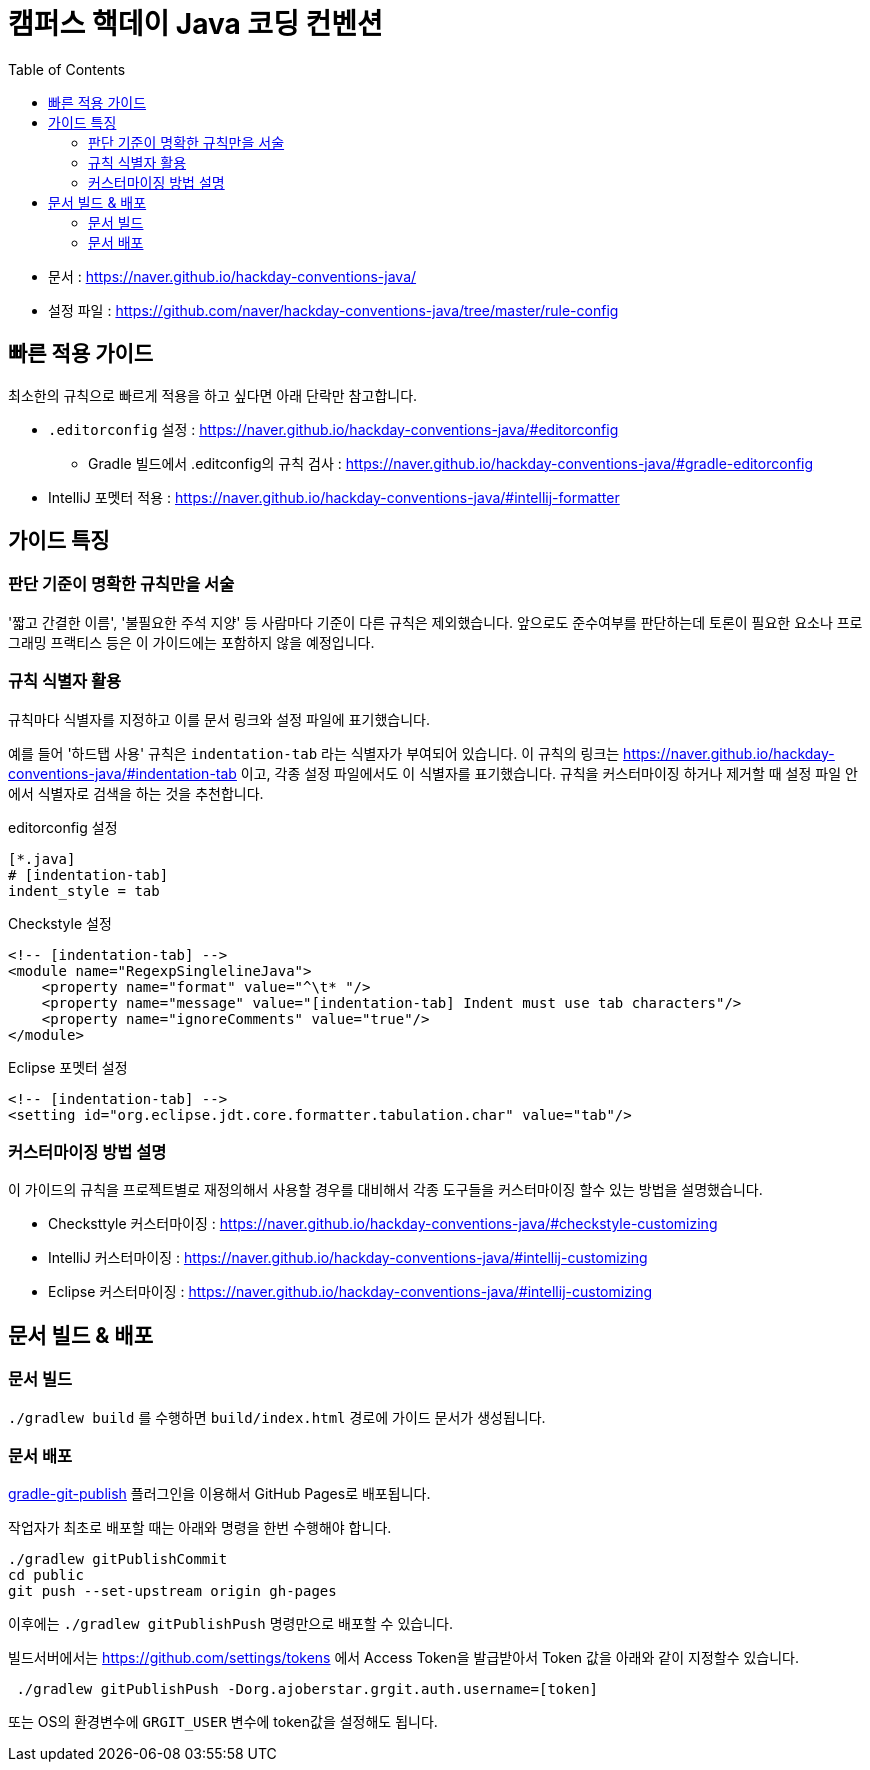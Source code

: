 = 캠퍼스 핵데이 Java 코딩 컨벤션
:toc:

* 문서 : https://naver.github.io/hackday-conventions-java/
* 설정 파일 : https://github.com/naver/hackday-conventions-java/tree/master/rule-config

== 빠른 적용 가이드
최소한의 규칙으로 빠르게 적용을 하고 싶다면 아래 단락만 참고합니다.

* `.editorconfig` 설정 : https://naver.github.io/hackday-conventions-java/#editorconfig
** Gradle 빌드에서 .editconfig의 규칙 검사 : https://naver.github.io/hackday-conventions-java/#gradle-editorconfig
* IntelliJ 포멧터 적용 : https://naver.github.io/hackday-conventions-java/#intellij-formatter

== 가이드 특징

=== 판단 기준이 명확한 규칙만을 서술
'짧고 간결한 이름', '불필요한 주석 지양' 등 사람마다 기준이 다른 규칙은 제외했습니다.
앞으로도 준수여부를 판단하는데 토론이 필요한 요소나 프로그래밍 프랙티스 등은 이 가이드에는 포함하지 않을 예정입니다.

=== 규칙 식별자 활용
규칙마다 식별자를 지정하고 이를 문서 링크와 설정 파일에 표기했습니다.

예를 들어 '하드탭 사용' 규칙은 `indentation-tab` 라는 식별자가 부여되어 있습니다.
이 규칙의 링크는 https://naver.github.io/hackday-conventions-java/#indentation-tab 이고, 각종 설정 파일에서도 이 식별자를 표기했습니다.
규칙을 커스터마이징 하거나 제거할 때 설정 파일 안에서 식별자로 검색을 하는 것을 추천합니다.

[source,properties]
.editorconfig 설정
----
[*.java]
# [indentation-tab]
indent_style = tab
----

[source,xml]
.Checkstyle 설정
----
<!-- [indentation-tab] -->
<module name="RegexpSinglelineJava">
    <property name="format" value="^\t* "/>
    <property name="message" value="[indentation-tab] Indent must use tab characters"/>
    <property name="ignoreComments" value="true"/>
</module>
----

[source,xml]
.Eclipse 포멧터 설정
----
<!-- [indentation-tab] -->
<setting id="org.eclipse.jdt.core.formatter.tabulation.char" value="tab"/>
----

=== 커스터마이징 방법 설명
이 가이드의 규칙을 프로젝트별로 재정의해서 사용할 경우를 대비해서 각종 도구들을 커스터마이징 할수 있는 방법을 설명했습니다.

* Checksttyle 커스터마이징 : https://naver.github.io/hackday-conventions-java/#checkstyle-customizing
* IntelliJ 커스터마이징 : https://naver.github.io/hackday-conventions-java/#intellij-customizing
* Eclipse 커스터마이징 : https://naver.github.io/hackday-conventions-java/#intellij-customizing

== 문서 빌드 & 배포

=== 문서 빌드
`./gradlew build` 를 수행하면 `build/index.html` 경로에 가이드 문서가 생성됩니다.

=== 문서 배포
https://github.com/ajoberstar/gradle-git-publish[gradle-git-publish] 플러그인을 이용해서 GitHub Pages로 배포됩니다.

작업자가 최초로 배포할 때는 아래와 명령을 한번 수행해야 합니다.
[source]
----
./gradlew gitPublishCommit
cd public
git push --set-upstream origin gh-pages
----

이후에는  `./gradlew gitPublishPush` 명령만으로 배포할 수 있습니다.

빌드서버에서는 https://github.com/settings/tokens 에서 Access Token을 발급받아서 Token 값을 아래와 같이 지정할수 있습니다.

[source]
----
 ./gradlew gitPublishPush -Dorg.ajoberstar.grgit.auth.username=[token]
----

또는 OS의 환경변수에 `GRGIT_USER` 변수에 token값을 설정해도 됩니다.
